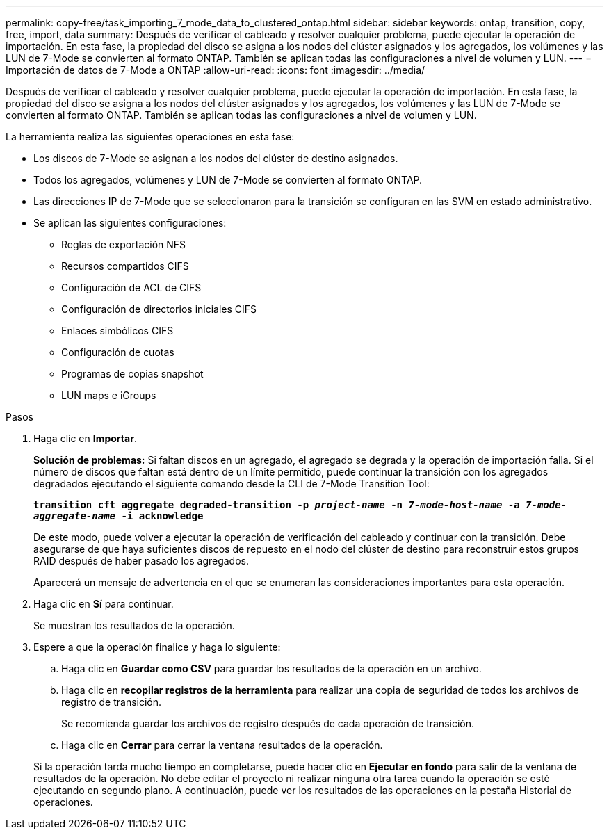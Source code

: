 ---
permalink: copy-free/task_importing_7_mode_data_to_clustered_ontap.html 
sidebar: sidebar 
keywords: ontap, transition, copy, free, import, data 
summary: Después de verificar el cableado y resolver cualquier problema, puede ejecutar la operación de importación. En esta fase, la propiedad del disco se asigna a los nodos del clúster asignados y los agregados, los volúmenes y las LUN de 7-Mode se convierten al formato ONTAP. También se aplican todas las configuraciones a nivel de volumen y LUN. 
---
= Importación de datos de 7-Mode a ONTAP
:allow-uri-read: 
:icons: font
:imagesdir: ../media/


[role="lead"]
Después de verificar el cableado y resolver cualquier problema, puede ejecutar la operación de importación. En esta fase, la propiedad del disco se asigna a los nodos del clúster asignados y los agregados, los volúmenes y las LUN de 7-Mode se convierten al formato ONTAP. También se aplican todas las configuraciones a nivel de volumen y LUN.

La herramienta realiza las siguientes operaciones en esta fase:

* Los discos de 7-Mode se asignan a los nodos del clúster de destino asignados.
* Todos los agregados, volúmenes y LUN de 7-Mode se convierten al formato ONTAP.
* Las direcciones IP de 7-Mode que se seleccionaron para la transición se configuran en las SVM en estado administrativo.
* Se aplican las siguientes configuraciones:
+
** Reglas de exportación NFS
** Recursos compartidos CIFS
** Configuración de ACL de CIFS
** Configuración de directorios iniciales CIFS
** Enlaces simbólicos CIFS
** Configuración de cuotas
** Programas de copias snapshot
** LUN maps e iGroups




.Pasos
. Haga clic en *Importar*.
+
*Solución de problemas:* Si faltan discos en un agregado, el agregado se degrada y la operación de importación falla. Si el número de discos que faltan está dentro de un límite permitido, puede continuar la transición con los agregados degradados ejecutando el siguiente comando desde la CLI de 7-Mode Transition Tool:

+
`*transition cft aggregate degraded-transition -p _project-name_ -n _7-mode-host-name_ -a _7-mode-aggregate-name_ -i acknowledge*`

+
De este modo, puede volver a ejecutar la operación de verificación del cableado y continuar con la transición. Debe asegurarse de que haya suficientes discos de repuesto en el nodo del clúster de destino para reconstruir estos grupos RAID después de haber pasado los agregados.

+
Aparecerá un mensaje de advertencia en el que se enumeran las consideraciones importantes para esta operación.

. Haga clic en *Sí* para continuar.
+
Se muestran los resultados de la operación.

. Espere a que la operación finalice y haga lo siguiente:
+
.. Haga clic en *Guardar como CSV* para guardar los resultados de la operación en un archivo.
.. Haga clic en *recopilar registros de la herramienta* para realizar una copia de seguridad de todos los archivos de registro de transición.
+
Se recomienda guardar los archivos de registro después de cada operación de transición.

.. Haga clic en *Cerrar* para cerrar la ventana resultados de la operación.


+
Si la operación tarda mucho tiempo en completarse, puede hacer clic en *Ejecutar en fondo* para salir de la ventana de resultados de la operación. No debe editar el proyecto ni realizar ninguna otra tarea cuando la operación se esté ejecutando en segundo plano. A continuación, puede ver los resultados de las operaciones en la pestaña Historial de operaciones.


